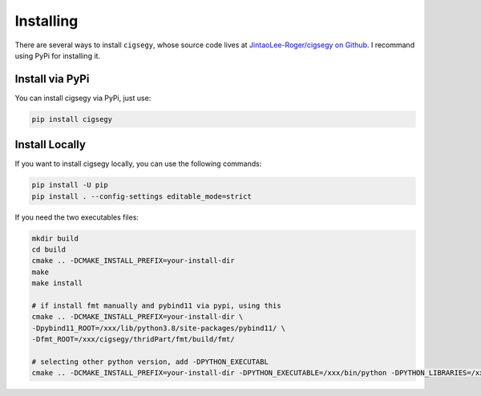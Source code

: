 Installing
##########

There are several ways to install ``cigsegy``, whose source code 
lives at `JintaoLee-Roger/cigsegy on Github <https://github.com/JintaoLee-Roger/cigsegy>`_.
I recommand using PyPi for installing it.

Install via PyPi
-----------------

You can install cigsegy via PyPi, just use:

.. code-block:: bash

    pip install cigsegy


Install Locally
---------------

If you want to install cigsegy locally, you can use the following commands:

.. code-block:: bash

    pip install -U pip
    pip install . --config-settings editable_mode=strict


If you need the two executables files:

.. code-block:: bash

    mkdir build
    cd build
    cmake .. -DCMAKE_INSTALL_PREFIX=your-install-dir
    make
    make install

    # if install fmt manually and pybind11 via pypi, using this
    cmake .. -DCMAKE_INSTALL_PREFIX=your-install-dir \
    -Dpybind11_ROOT=/xxx/lib/python3.8/site-packages/pybind11/ \
    -Dfmt_ROOT=/xxx/cigsegy/thridPart/fmt/build/fmt/

    # selecting other python version, add -DPYTHON_EXECUTABL
    cmake .. -DCMAKE_INSTALL_PREFIX=your-install-dir -DPYTHON_EXECUTABLE=/xxx/bin/python -DPYTHON_LIBRARIES=/xxx/lib/